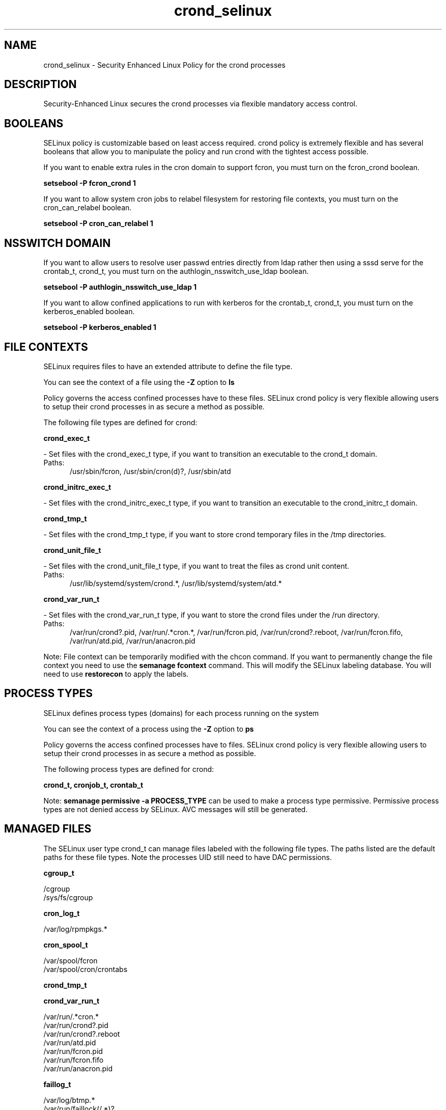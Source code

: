 .TH  "crond_selinux"  "8"  "crond" "dwalsh@redhat.com" "crond SELinux Policy documentation"
.SH "NAME"
crond_selinux \- Security Enhanced Linux Policy for the crond processes
.SH "DESCRIPTION"

Security-Enhanced Linux secures the crond processes via flexible mandatory access
control.  

.SH BOOLEANS
SELinux policy is customizable based on least access required.  crond policy is extremely flexible and has several booleans that allow you to manipulate the policy and run crond with the tightest access possible.


.PP
If you want to enable extra rules in the cron domain to support fcron, you must turn on the fcron_crond boolean.

.EX
.B setsebool -P fcron_crond 1
.EE

.PP
If you want to allow system cron jobs to relabel filesystem for restoring file contexts, you must turn on the cron_can_relabel boolean.

.EX
.B setsebool -P cron_can_relabel 1
.EE

.SH NSSWITCH DOMAIN

.PP
If you want to allow users to resolve user passwd entries directly from ldap rather then using a sssd serve for the crontab_t, crond_t, you must turn on the authlogin_nsswitch_use_ldap boolean.

.EX
.B setsebool -P authlogin_nsswitch_use_ldap 1
.EE

.PP
If you want to allow confined applications to run with kerberos for the crontab_t, crond_t, you must turn on the kerberos_enabled boolean.

.EX
.B setsebool -P kerberos_enabled 1
.EE

.SH FILE CONTEXTS
SELinux requires files to have an extended attribute to define the file type. 
.PP
You can see the context of a file using the \fB\-Z\fP option to \fBls\bP
.PP
Policy governs the access confined processes have to these files. 
SELinux crond policy is very flexible allowing users to setup their crond processes in as secure a method as possible.
.PP 
The following file types are defined for crond:


.EX
.PP
.B crond_exec_t 
.EE

- Set files with the crond_exec_t type, if you want to transition an executable to the crond_t domain.

.br
.TP 5
Paths: 
/usr/sbin/fcron, /usr/sbin/cron(d)?, /usr/sbin/atd

.EX
.PP
.B crond_initrc_exec_t 
.EE

- Set files with the crond_initrc_exec_t type, if you want to transition an executable to the crond_initrc_t domain.


.EX
.PP
.B crond_tmp_t 
.EE

- Set files with the crond_tmp_t type, if you want to store crond temporary files in the /tmp directories.


.EX
.PP
.B crond_unit_file_t 
.EE

- Set files with the crond_unit_file_t type, if you want to treat the files as crond unit content.

.br
.TP 5
Paths: 
/usr/lib/systemd/system/crond.*, /usr/lib/systemd/system/atd.*

.EX
.PP
.B crond_var_run_t 
.EE

- Set files with the crond_var_run_t type, if you want to store the crond files under the /run directory.

.br
.TP 5
Paths: 
/var/run/crond?\.pid, /var/run/.*cron.*, /var/run/fcron\.pid, /var/run/crond?\.reboot, /var/run/fcron\.fifo, /var/run/atd\.pid, /var/run/anacron\.pid

.PP
Note: File context can be temporarily modified with the chcon command.  If you want to permanently change the file context you need to use the 
.B semanage fcontext 
command.  This will modify the SELinux labeling database.  You will need to use
.B restorecon
to apply the labels.

.SH PROCESS TYPES
SELinux defines process types (domains) for each process running on the system
.PP
You can see the context of a process using the \fB\-Z\fP option to \fBps\bP
.PP
Policy governs the access confined processes have to files. 
SELinux crond policy is very flexible allowing users to setup their crond processes in as secure a method as possible.
.PP 
The following process types are defined for crond:

.EX
.B crond_t, cronjob_t, crontab_t 
.EE
.PP
Note: 
.B semanage permissive -a PROCESS_TYPE 
can be used to make a process type permissive. Permissive process types are not denied access by SELinux. AVC messages will still be generated.

.SH "MANAGED FILES"

The SELinux user type crond_t can manage files labeled with the following file types.  The paths listed are the default paths for these file types.  Note the processes UID still need to have DAC permissions.

.br
.B cgroup_t

	/cgroup
.br
	/sys/fs/cgroup
.br

.br
.B cron_log_t

	/var/log/rpmpkgs.*
.br

.br
.B cron_spool_t

	/var/spool/fcron
.br
	/var/spool/cron/crontabs
.br

.br
.B crond_tmp_t


.br
.B crond_var_run_t

	/var/run/.*cron.*
.br
	/var/run/crond?\.pid
.br
	/var/run/crond?\.reboot
.br
	/var/run/atd\.pid
.br
	/var/run/fcron\.pid
.br
	/var/run/fcron\.fifo
.br
	/var/run/anacron\.pid
.br

.br
.B faillog_t

	/var/log/btmp.*
.br
	/var/run/faillock(/.*)?
.br
	/var/log/faillog
.br
	/var/log/tallylog
.br

.br
.B initrc_var_run_t

	/var/run/utmp
.br
	/var/run/random-seed
.br
	/var/run/runlevel\.dir
.br
	/var/run/setmixer_flag
.br

.br
.B pcscd_var_run_t

	/var/run/pcscd(/.*)?
.br
	/var/run/pcscd\.events(/.*)?
.br
	/var/run/pcscd\.pid
.br
	/var/run/pcscd\.pub
.br
	/var/run/pcscd\.comm
.br

.br
.B rpm_log_t

	/var/log/yum\.log.*
.br

.br
.B security_t

	/selinux
.br

.br
.B system_cron_spool_t

	/etc/cron\.d(/.*)?
.br
	/var/spool/anacron(/.*)?
.br
	/etc/crontab
.br
	/var/spool/fcron/systab
.br
	/var/spool/fcron/new\.systab
.br
	/var/spool/fcron/systab\.orig
.br

.br
.B user_cron_spool_t

	/var/spool/at(/.*)?
.br
	/var/spool/cron
.br

.br
.B var_auth_t

	/var/ace(/.*)?
.br
	/var/rsa(/.*)?
.br
	/var/lib/abl(/.*)?
.br
	/var/lib/rsa(/.*)?
.br
	/var/lib/pam_ssh(/.*)?
.br
	/var/run/pam_ssh(/.*)?
.br
	/var/lib/pam_shield(/.*)?
.br
	/var/lib/google-authenticator(/.*)?
.br

.SH "COMMANDS"
.B semanage fcontext
can also be used to manipulate default file context mappings.
.PP
.B semanage permissive
can also be used to manipulate whether or not a process type is permissive.
.PP
.B semanage module
can also be used to enable/disable/install/remove policy modules.

.B semanage boolean
can also be used to manipulate the booleans

.PP
.B system-config-selinux 
is a GUI tool available to customize SELinux policy settings.

.SH AUTHOR	
This manual page was auto-generated by genman.py.

.SH "SEE ALSO"
selinux(8), crond(8), semanage(8), restorecon(8), chcon(1)
, setsebool(8), crontab_selinux(8)